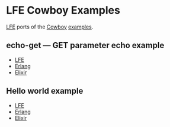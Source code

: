 * LFE Cowboy Examples
[[https://github.com/rvirding/lfe][LFE]] ports of the [[https://github.com/ninenines/cowboy][Cowboy]] [[https://github.com/ninenines/cowboy/tree/master/examples][examples]].
** echo-get --- GET parameter echo example
- [[https://github.com/yurrriq/lfe-cowboy-examples/tree/master/echo-get][LFE]]
- [[https://github.com/ninenines/cowboy/tree/master/examples/echo_get][Erlang]]
- [[https://github.com/joshrotenberg/elixir_cowboy_examples/tree/master/apps/echo_get][Elixir]]
** Hello world example
- [[https://github.com/yurrriq/lfe-cowboy-examples/tree/master/hello-world][LFE]]
- [[https://github.com/ninenines/cowboy/tree/master/examples/hello_world][Erlang]]
- [[https://github.com/joshrotenberg/elixir_cowboy_examples/tree/master/apps/hello_world][Elixir]]

